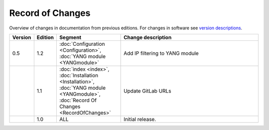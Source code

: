 *****************
Record of Changes
*****************

Overview of changes in documentation from previous editions.
For changes in software see `version descriptions <https://gitlab.nic.cz/adam/dns-probe/-/tags>`_.

.. tabularcolumns:: |p{0.075\textwidth}|p{0.075\textwidth}|p{0.25\textwidth}|p{0.575\textwidth}|

.. list-table::
   :header-rows: 1
   :widths: 8, 8, 26, 58

   * - Version
     - Edition
     - Segment
     - Change description
   * - 0.5
     - 1.2
     - :doc:`Configuration <Configuration>`, :doc:`YANG module <YANGmodule>`
     - Add IP filtering to YANG module
   * -
     - 1.1
     - :doc:`index <index>`, :doc:`Installation <Installation>`, :doc:`YANG module <YANGmodule>`,
       :doc:`Record Of Changes <RecordOfChanges>`
     - Update GitLab URLs
   * -
     - 1.0
     - ALL
     - Initial release.
